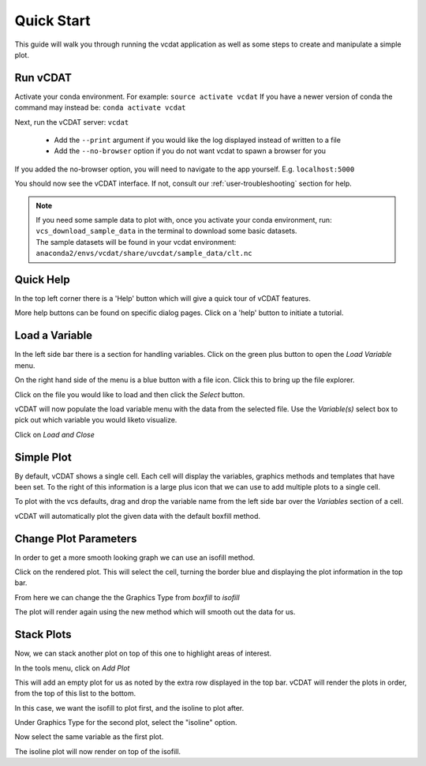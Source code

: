 .. _quick-start:

=================================
Quick Start
=================================

This guide will walk you through running the vcdat application as well as some steps to create and manipulate a simple plot.

Run vCDAT
=================================

Activate your conda environment. For example: ``source activate vcdat``
If you have a newer version of conda the command may instead be: ``conda activate vcdat``

Next, run the vCDAT server: ``vcdat``

  * Add the ``--print`` argument if you would like the log displayed instead of written to a file
  * Add the ``--no-browser`` option if you do not want vcdat to spawn a browser for you

If you added the no-browser option, you will need to navigate to the app yourself. E.g. ``localhost:5000``

You should now see the vCDAT interface. If not, consult our :ref:`user-troubleshooting` section for help.

.. Note:: | If you need some sample data to plot with, once you activate your conda environment, run: ``vcs_download_sample_data`` in the terminal to download some basic datasets.
  | The sample datasets will be found in your vcdat environment: ``anaconda2/envs/vcdat/share/uvcdat/sample_data/clt.nc``

Quick Help
=================================

In the top left corner there is a 'Help' button which will give a quick tour of vCDAT features.

More help buttons can be found on specific dialog pages. Click on a 'help' button to initiate a tutorial.


Load a Variable
=================================

In the left side bar there is a section for handling variables. Click on the green plus button to open the *Load Variable* menu.

On the right hand side of the menu is a blue button with a file icon. Click this to bring up the file explorer.

Click on the file you would like to load and then click the *Select* button.

vCDAT will now populate the load variable menu with the data from the selected file. Use the *Variable(s)* select box to pick out which variable you would liketo visualize.

Click on *Load and Close*


Simple Plot
=================================

By default, vCDAT shows a single cell. Each cell will display the variables, graphics methods and templates that have been set. To the right of this information is a large plus icon that we can use to add multiple plots to a single cell.

To plot with the vcs defaults, drag and drop the variable name from the left side bar over the *Variables* section of a cell. 

vCDAT will automatically plot the given data with the default boxfill method.


Change Plot Parameters
=================================

In order to get a more smooth looking graph we can use an isofill method.

Click on the rendered plot. This will select the cell, turning the border blue and displaying the plot information in the top bar.

From here we can change the the Graphics Type from *boxfill* to *isofill*

The plot will render again using the new method which will smooth out the data for us.

Stack Plots
================================

Now, we can stack another plot on top of this one to highlight areas of interest. 

In the tools menu, click on *Add Plot*

This will add an empty plot for us as noted by the extra row displayed in the top bar. vCDAT will render the plots in order, from the top of this list to the bottom.

In this case, we want the isofill to plot first, and the isoline to plot after.

Under Graphics Type for the second plot, select the "isoline" option.

Now select the same variable as the first plot. 

The isoline plot will now render on top of the isofill.

